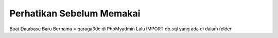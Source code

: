 ###################
Perhatikan Sebelum Memakai
###################
Buat Database Baru Bernama = garaga3dc di PhpMyadmin
Lalu IMPORT db.sql yang ada di dalam folder
